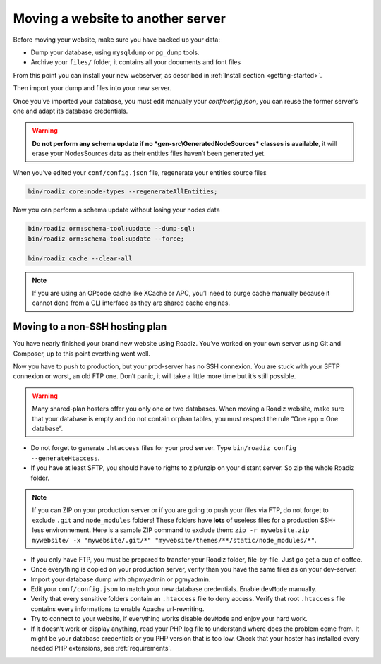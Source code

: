 .. _moving:

Moving a website to another server
==================================

Before moving your website, make sure you have backed up your data:

* Dump your database, using ``mysqldump`` or ``pg_dump`` tools.
* Archive your ``files/`` folder, it contains all your documents and font files

From this point you can install your new webserver, as described in :ref:`Install section <getting-started>`.

Then import your dump and files into your new server.

Once you’ve imported your database, you must edit manually your `conf/config.json`,
you can reuse the former server’s one and adapt its database credentials.

.. warning::
    **Do not perform any schema update if no *gen-src\\GeneratedNodeSources* classes is available**,
    it will erase your NodesSources data as their entities files haven’t been generated yet.

When you’ve edited your ``conf/config.json`` file, regenerate your entities source files

.. code-block:: bash

    bin/roadiz core:node-types --regenerateAllEntities;

Now you can perform a schema update without losing your nodes data

.. code-block:: bash

    bin/roadiz orm:schema-tool:update --dump-sql;
    bin/roadiz orm:schema-tool:update --force;

    bin/roadiz cache --clear-all

.. note::
    If you are using an OPcode cache like XCache or APC, you’ll need to purge cache manually
    because it cannot done from a CLI interface as they are shared cache engines.


Moving to a non-SSH hosting plan
^^^^^^^^^^^^^^^^^^^^^^^^^^^^^^^^

You have nearly finished your brand new website using Roadiz. You’ve worked on your own
server using Git and Composer, up to this point everthing went well.

Now you have to push to production, but your prod-server has no SSH connexion. You are stuck with
your SFTP connexion or worst, an old FTP one. Don’t panic, it will take a little more time but it’s still possible.

.. warning::
    Many shared-plan hosters offer you only one or two databases. When moving a Roadiz website, make sure
    that your database is empty and do not contain orphan tables, you must respect the rule “One app = One database”.

* Do not forget to generate ``.htaccess`` files for your prod server. Type ``bin/roadiz config --generateHtaccess``.
* If you have at least SFTP, you should have to rights to zip/unzip on your distant server. So zip the whole Roadiz folder.

.. note::
    If you can ZIP on your production server or if you are going to push your files via FTP,
    do not forget to exclude ``.git`` and ``node_modules`` folders! These folders have **lots** of useless files
    for a production SSH-less environnement.
    Here is a sample ZIP command to exclude them: ``zip -r mywebsite.zip mywebsite/ -x "mywebsite/.git/*" "mywebsite/themes/**/static/node_modules/*"``.

* If you only have FTP, you must be prepared to transfer your Roadiz folder, file-by-file. Just go get a cup of coffee.
* Once everything is copied on your production server, verify than you have the same files as on your dev-server.
* Import your database dump with phpmyadmin or pgmyadmin.
* Edit your ``conf/config.json`` to match your new database credentials. Enable ``devMode`` manually.
* Verify that every sensitive folders contain an ``.htaccess`` file to deny access. Verify that root ``.htaccess`` file contains every informations to enable Apache url-rewriting.
* Try to connect to your website, if everything works disable ``devMode`` and enjoy your hard work.
* If it doesn’t work or display anything, read your PHP log file to understand where does the problem come from. It might be your database credentials or you PHP version that is too low. Check that your hoster has installed every needed PHP extensions, see :ref:`requirements`.
